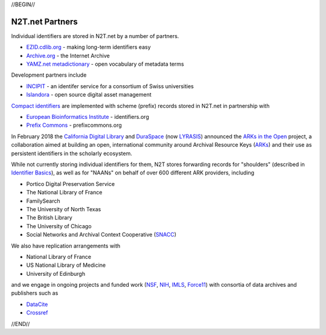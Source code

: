 .. role:: hl1
.. role:: hl2
.. role:: ext-icon

.. |lArr| unicode:: U+021D0 .. leftwards double arrow
.. |rArr| unicode:: U+021D2 .. rightwards double arrow
.. |X| unicode:: U+02713 .. check mark

.. _EZID: https://ezid.cdlib.org
.. _ARKs: /e/ark_ids.html
.. _ARKs in the Open: http://ARKsInTheOpen.org
.. _DOI: https://www.doi.org
.. _EZID.cdlib.org: https://ezid.cdlib.org
.. _Archive.org: https://archive.org
.. _YAMZ.net metadictionary: https://yamz.net
.. _DataCite: https://www.datacite.org
.. _Compact identifiers: /e/compact_ids.html
.. _Crossref: https://crossref.org
.. _European Bioinformatics Institute: https://www.ebi.ac.uk
.. _California Digital Library: https://www.cdlib.org
.. _DuraSpace: http://lyrasis.org/
.. _LYRASIS: http://lyrasis.org/
.. _Uniform Resolution of Compact Identifiers for Biomedical Data: https://doi.org/10.1101/101279
.. _Prefix Commons: https://prefixcommons.org
.. _SNACC: http://snaccooperative.org
.. _NIH: http://www.nih.gov
.. _NSF: https://www.nsf.gov/
.. _Force11: https://www.force11.org/
.. _IMLS: https://www.imls.gov/

.. _n2t: https://n2t.net
.. _Identifier Basics: https://ezid.cdlib.org/learn/id_basics
.. _Identifier Conventions: https://ezid.cdlib.org/learn/id_concepts
.. _INCIPIT: https://twitter.com/incipit_ark
.. _Islandora: https://islandora.ca

//BEGIN//

N2T.net Partners
================

Individual identifiers are stored in N2T.net by a number of partners.

- `EZID.cdlib.org`_ - making long-term identifiers easy
- `Archive.org`_ - the Internet Archive
- `YAMZ.net metadictionary`_ - open vocabulary of metadata terms

Development partners include

- INCIPIT_ - an identifer service for a consortium of Swiss universities
- Islandora_ - open source digital asset management

`Compact identifiers`_ are implemented with scheme (prefix) records stored in N2T.net in partnership with

- `European Bioinformatics Institute`_ - identifiers.org
- `Prefix Commons`_ - prefixcommons.org

In February 2018 the `California Digital Library`_ and DuraSpace_ (now
LYRASIS_) announced the `ARKs in the Open`_ project, a collaboration aimed at
building an open, international community around Archival Resource Keys (ARKs_)
and their use as persistent identifiers in the scholarly ecosystem.

While not currently storing individual identifiers for them, N2T stores
forwarding records for "shoulders" (described in `Identifier Basics`_), as well
as for "NAANs" on behalf of over 600 different ARK providers, including

- Portico Digital Preservation Service
- The National Library of France
- FamilySearch
- The University of North Texas
- The British Library
- The University of Chicago
- Social Networks and Archival Context Cooperative (SNACC_)

We also have replication arrangements with

- National Library of France
- US National Library of Medicine
- University of Edinburgh

and we engage in ongoing projects and funded work (NSF_, NIH_, IMLS_, Force11_)
with consortia of data archives and publishers such as

- DataCite_
- Crossref_

//END//
